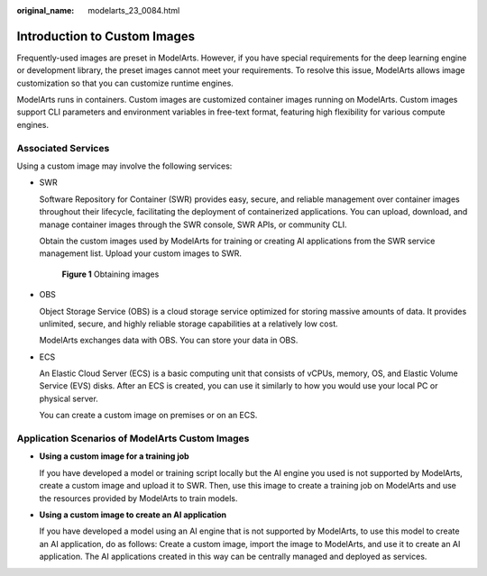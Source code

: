 :original_name: modelarts_23_0084.html

.. _modelarts_23_0084:

.. _en-us_topic_0000001948506069:

Introduction to Custom Images
=============================

Frequently-used images are preset in ModelArts. However, if you have special requirements for the deep learning engine or development library, the preset images cannot meet your requirements. To resolve this issue, ModelArts allows image customization so that you can customize runtime engines.

ModelArts runs in containers. Custom images are customized container images running on ModelArts. Custom images support CLI parameters and environment variables in free-text format, featuring high flexibility for various compute engines.

Associated Services
-------------------

Using a custom image may involve the following services:

-  SWR

   Software Repository for Container (SWR) provides easy, secure, and reliable management over container images throughout their lifecycle, facilitating the deployment of containerized applications. You can upload, download, and manage container images through the SWR console, SWR APIs, or community CLI.

   Obtain the custom images used by ModelArts for training or creating AI applications from the SWR service management list. Upload your custom images to SWR.


   .. figure:: /_static/images/en-us_image_0000001846057689.png
      :alt: **Figure 1** Obtaining images

      **Figure 1** Obtaining images

-  OBS

   Object Storage Service (OBS) is a cloud storage service optimized for storing massive amounts of data. It provides unlimited, secure, and highly reliable storage capabilities at a relatively low cost.

   ModelArts exchanges data with OBS. You can store your data in OBS.

-  ECS

   An Elastic Cloud Server (ECS) is a basic computing unit that consists of vCPUs, memory, OS, and Elastic Volume Service (EVS) disks. After an ECS is created, you can use it similarly to how you would use your local PC or physical server.

   You can create a custom image on premises or on an ECS.

Application Scenarios of ModelArts Custom Images
------------------------------------------------

-  **Using a custom image for a training job**

   If you have developed a model or training script locally but the AI engine you used is not supported by ModelArts, create a custom image and upload it to SWR. Then, use this image to create a training job on ModelArts and use the resources provided by ModelArts to train models.

-  **Using a custom image to create an AI application**

   If you have developed a model using an AI engine that is not supported by ModelArts, to use this model to create an AI application, do as follows: Create a custom image, import the image to ModelArts, and use it to create an AI application. The AI applications created in this way can be centrally managed and deployed as services.

